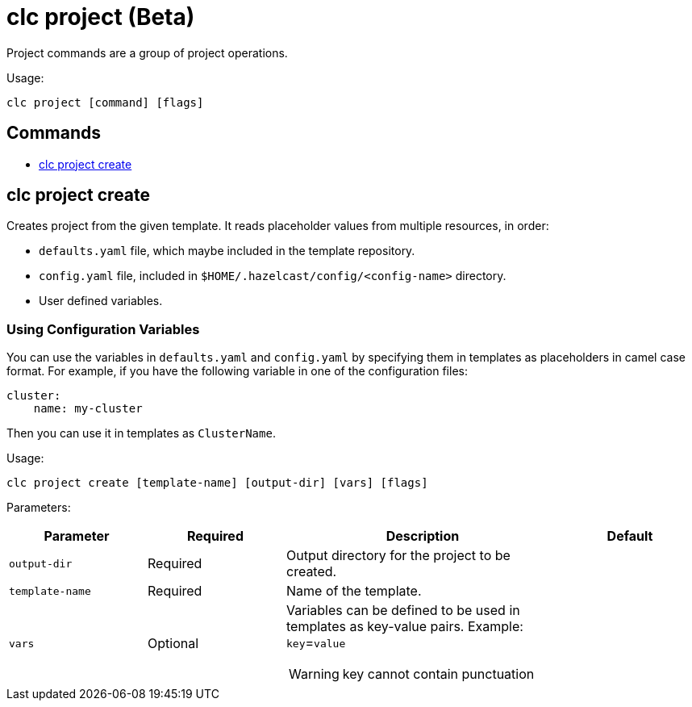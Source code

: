 = clc project (Beta)

Project commands are a group of project operations.

Usage:

[source,bash]
----
clc project [command] [flags]
----

== Commands

* <<clc-project-create, clc project create>>

== clc project create

Creates project from the given template. It reads placeholder values from multiple resources, in order:

- `defaults.yaml` file, which maybe included in the template repository.
- `config.yaml` file, included in `$HOME/.hazelcast/config/<config-name>` directory.
- User defined variables.

=== Using Configuration Variables
You can use the variables in `defaults.yaml` and `config.yaml` by specifying them in templates as placeholders in camel case format. For example, if you have the following variable in one of the configuration files:
```
cluster:
    name: my-cluster
```
Then you can use it in templates as `ClusterName`.


Usage:

[source,bash]
----
clc project create [template-name] [output-dir] [vars] [flags]
----

Parameters:

[cols="1m,1a,2a,1a"]
|===
|Parameter|Required|Description|Default

|`output-dir`
|Required
|Output directory for the project to be created.
|

|`template-name`
|Required
|Name of the template.
|

|`vars`
|Optional
|Variables can be defined to be used in templates as key-value pairs. Example: `key`=`value`

WARNING: key cannot contain punctuation
|